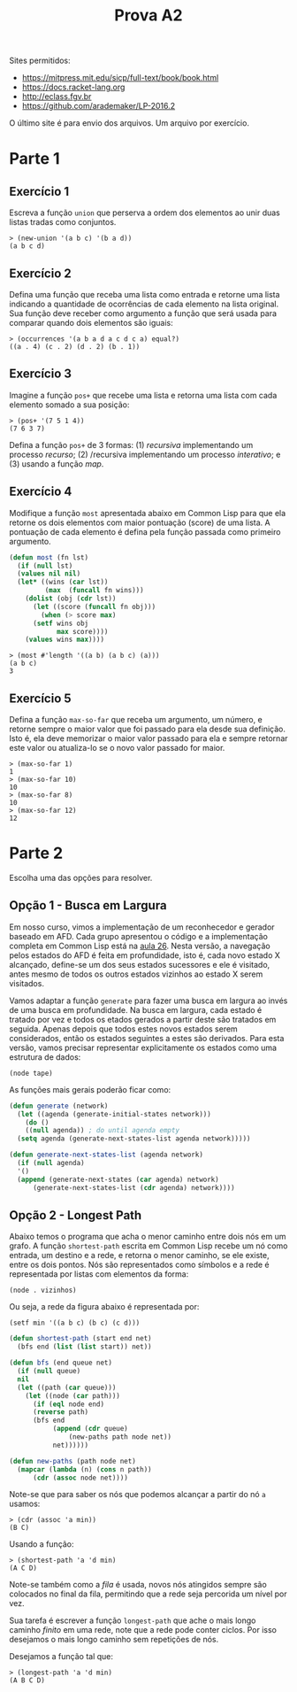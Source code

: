 #+Title: Prova A2

Sites permitidos:

- https://mitpress.mit.edu/sicp/full-text/book/book.html
- https://docs.racket-lang.org
- http://eclass.fgv.br 
- https://github.com/arademaker/LP-2016.2

O último site é para envio dos arquivos. Um arquivo por exercício.

* Parte 1

** Exercício 1

Escreva a função =union= que perserva a ordem dos elementos ao unir
duas listas tradas como conjuntos.

#+BEGIN_EXAMPLE
> (new-union '(a b c) '(b a d))
(a b c d)
#+END_EXAMPLE

** Exercício 2

Defina uma função que receba uma lista como entrada e retorne uma
lista indicando a quantidade de ocorrências de cada elemento na lista
original. Sua função deve receber como argumento a função que será
usada para comparar quando dois elementos são iguais:

#+BEGIN_EXAMPLE
> (occurrences '(a b a d a c d c a) equal?)
((a . 4) (c . 2) (d . 2) (b . 1))
#+END_EXAMPLE

** Exercício 3

Imagine a função =pos+= que recebe uma lista e retorna uma lista com
cada elemento somado a sua posição:

#+BEGIN_EXAMPLE
> (pos+ '(7 5 1 4))
(7 6 3 7)
#+END_EXAMPLE

Defina a função =pos+= de 3 formas: (1) /recursiva/ implementando um
processo /recurso/; (2) /recursiva implementando um processo
/interativo/; e (3) usando a função /map/.

** Exercício 4

Modifique a função =most= apresentada abaixo em Common Lisp para que
ela retorne os dois elementos com maior pontuação (score) de uma
lista. A pontuação de cada elemento é defina pela função passada como
primeiro argumento.

#+BEGIN_SRC lisp
  (defun most (fn lst)
    (if (null lst)
	(values nil nil)
	(let* ((wins (car lst))
	       (max  (funcall fn wins)))
	  (dolist (obj (cdr lst))
	    (let ((score (funcall fn obj)))
	      (when (> score max)
		(setf wins obj
		      max score))))
	  (values wins max))))
#+END_SRC

#+BEGIN_EXAMPLE
> (most #'length '((a b) (a b c) (a)))
(a b c)
3
#+END_EXAMPLE

** Exercício 5

Defina a função =max-so-far= que receba um argumento, um número, e
retorne sempre o maior valor que foi passado para ela desde sua
definição. Isto é, ela deve memorizar o maior valor passado para ela e
sempre retornar este valor ou atualiza-lo se o novo valor passado for
maior.

#+BEGIN_EXAMPLE
> (max-so-far 1)
1
> (max-so-far 10)
10
> (max-so-far 8)
10
> (max-so-far 12)
12
#+END_EXAMPLE

* Parte 2

Escolha uma das opções para resolver.

** Opção 1 - Busca em Largura

Em nosso curso, vimos a implementação de um reconhecedor e gerador
baseado em AFD. Cada grupo apresentou o código e a implementação
completa em Common Lisp está na [[https://github.com/arademaker/LP-2016.2/blob/master/aula-26.org][aula 26]]. Nesta versão, a navegação
pelos estados do AFD é feita em profundidade, isto é, cada novo estado
X alcançado, define-se um dos seus estados sucessores e ele é
visitado, antes mesmo de todos os outros estados vizinhos ao estado X
serem visitados.

[[file:afd.jpg]]

Vamos adaptar a função =generate= para fazer uma busca em largura ao
invés de uma busca em profundidade. Na busca em largura, cada estado é
tratado por vez e todos os etados gerados a partir deste são tratados
em seguida. Apenas depois que todos estes novos estados serem
considerados, então os estados seguintes a estes são derivados. Para
esta versão, vamos precisar representar explicitamente os estados como
uma estrutura de dados:

#+BEGIN_EXAMPLE
(node tape)
#+END_EXAMPLE

As funções mais gerais poderão ficar como:

#+BEGIN_SRC lisp
  (defun generate (network)
    (let ((agenda (generate-initial-states network)))
      (do ()
	  ((null agenda)) ; do until agenda empty
	(setq agenda (generate-next-states-list agenda network)))))

  (defun generate-next-states-list (agenda network)
    (if (null agenda)
	'()
	(append (generate-next-states (car agenda) network)
		(generate-next-states-list (cdr agenda) network))))
#+END_SRC

** Opção 2 - Longest Path

Abaixo temos o programa que acha o menor caminho entre dois nós em um
grafo. A função =shortest-path= escrita em Common Lisp recebe um nó
como entrada, um destino e a rede, e retorna o menor caminho, se ele
existe, entre os dois pontos. Nós são representados como símbolos e a
rede é representada por listas com elementos da forma:

#+BEGIN_EXAMPLE
(node . vizinhos)
#+END_EXAMPLE

Ou seja, a rede da figura abaixo é representada por:

#+BEGIN_EXAMPLE
(setf min '((a b c) (b c) (c d)))
#+END_EXAMPLE

[[file:graph.jpg]]

#+BEGIN_SRC lisp
  (defun shortest-path (start end net)
    (bfs end (list (list start)) net))

  (defun bfs (end queue net)
    (if (null queue)
	nil
	(let ((path (car queue)))
	  (let ((node (car path)))
	    (if (eql node end)
		(reverse path)
		(bfs end
		     (append (cdr queue)
			     (new-paths path node net))
		     net))))))

  (defun new-paths (path node net)
    (mapcar (lambda (n) (cons n path))
	    (cdr (assoc node net))))

#+END_SRC

Note-se que para saber os nós que podemos alcançar a partir do nó =a=
usamos:

#+BEGIN_EXAMPLE
> (cdr (assoc 'a min))
(B C)
#+END_EXAMPLE

Usando a função:

#+BEGIN_EXAMPLE
> (shortest-path 'a 'd min)
(A C D)
#+END_EXAMPLE

Note-se também como a /fila/ é usada, novos nós atingidos sempre são
colocados no final da fila, permitindo que a rede seja percorida um
nível por vez.

Sua tarefa é escrever a função =longest-path= que ache o mais longo
caminho /finito/ em uma rede, note que a rede pode conter ciclos. Por
isso desejamos o mais longo caminho sem repetições de nós.

Desejamos a função tal que:

#+BEGIN_EXAMPLE
> (longest-path 'a 'd min)
(A B C D)
#+END_EXAMPLE
